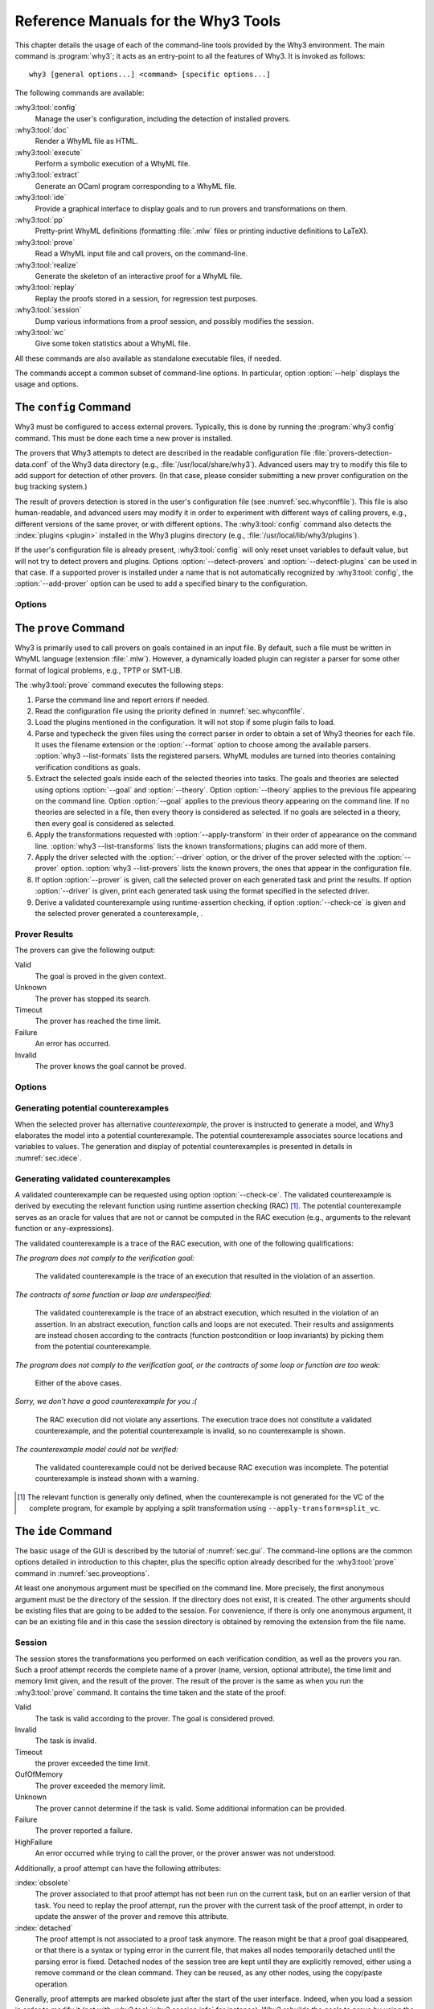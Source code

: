 .. _chap.manpages:

Reference Manuals for the Why3 Tools
====================================

.. program:: why3

This chapter details the usage of each of the command-line tools
provided by the Why3 environment. The main command is :program:`why3`; it acts
as an entry-point to all the features of Why3. It is invoked as follows:

::

    why3 [general options...] <command> [specific options...]

The following commands are available:

:why3:tool:`config`
    Manage the user's configuration, including the detection of
    installed provers.

:why3:tool:`doc`
    Render a WhyML file as HTML.

:why3:tool:`execute`
    Perform a symbolic execution of a WhyML file.

:why3:tool:`extract`
    Generate an OCaml program corresponding to a WhyML file.

:why3:tool:`ide`
    Provide a graphical interface to display goals and to run provers
    and transformations on them.

:why3:tool:`pp`
    Pretty-print WhyML definitions (formatting :file:`.mlw` files
    or printing inductive definitions to LaTeX).

:why3:tool:`prove`
    Read a WhyML input file and call provers, on the command-line.

:why3:tool:`realize`
    Generate the skeleton of an interactive proof for a WhyML file.

:why3:tool:`replay`
    Replay the proofs stored in a session, for regression test
    purposes.

:why3:tool:`session`
    Dump various informations from a proof session, and possibly
    modifies the session.

:why3:tool:`wc`
    Give some token statistics about a WhyML file.

All these commands are also available as standalone executable files, if
needed.

The commands accept a common subset of command-line options. In
particular, option :option:`--help` displays the usage and options.

.. option:: -L <dir>, --library=<dir>

   Add ``<dir>`` in the load path, to search for theories.

.. option:: -C <file>, --config=<file>

   Read the configuration from the given file. See :numref:`sec.whyconffile`.

.. option:: --extra-config=<file>

   Read additional configuration from the given file.

.. option:: --list-debug-flags

   List known debug flags.

.. option:: --list-transforms

   List known transformations.

.. option:: --list-printers

   List known printers.

.. option:: --list-provers

   List known provers.

.. option:: --list-formats

   List known input formats.

.. option:: --list-metas

   List known metas. See also :numref:`sec.meta` for a description of
   some of those metas.

.. option:: --debug-all

   Set all debug flags (except flags that change the behavior).

.. option:: --debug=<flag>,...

   Set some specific debug flags. See also :numref:`sec.debug` for
   a description of some of those flags.

.. option:: --help

   Display the usage and the exact list of options for the given tool.

.. envvar:: WHY3CONFIG

   Indicate where to find the :file:`why3.conf` file. Can be overwritten using
   the :option:`--config` option.

.. index:: configuration file
.. why3:tool:: config
.. _sec.why3config:

The ``config`` Command
----------------------

.. program:: why3 config

Why3 must be configured to access external provers. Typically, this is
done by running the :program:`why3 config` command. This must be done each time a
new prover is installed.

The provers that Why3 attempts to detect are described in the readable
configuration file :file:`provers-detection-data.conf` of the Why3 data
directory (e.g., :file:`/usr/local/share/why3`). Advanced users may try to modify
this file to add support for detection of other provers. (In that case,
please consider submitting a new prover configuration on the bug
tracking system.)

The result of provers detection is stored in the user's configuration
file (see :numref:`sec.whyconffile`). This file is also
human-readable, and advanced users may modify it in order to experiment
with different ways of calling provers, e.g., different versions of the same
prover, or with different options.
The :why3:tool:`config` command also detects the :index:`plugins <plugin>` installed in the Why3
plugins directory (e.g., :file:`/usr/local/lib/why3/plugins`).

If the user's configuration file is already present, :why3:tool:`config` will
only reset unset variables to default value, but will not try to detect
provers and plugins. Options :option:`--detect-provers` and
:option:`--detect-plugins` can be used in that case.
If a supported prover is installed under a name that is not
automatically recognized by :why3:tool:`config`, the :option:`--add-prover` option
can be used to add a specified binary to the configuration.

Options
~~~~~~~

.. option:: --detect-provers

   Force detection of provers, when the configuration file already exists.

.. option:: --detect-plugins

   Force detection of plugins, when the configuration file already exists.

.. option:: --detect

   Imply both :option:`--detect-provers` and :option:`--detect-plugins`.
   Also reset the loadpath.

.. option:: --add-prover=<id>,<shortcut>,<file>

   Check the executable program ``<file>`` against the provers of family
   ``<id>``, and register it as ``<shortcut>``.

   Example: to add an Alt-Ergo
   executable :file:`/home/me/bin/alt-ergo-trunk`, one can type

   ::

      why3 config --add-prover=alt-ergo,new-ae,/home/me/bin/alt-ergo-trunk

.. option:: --list-prover-families

   List families of provers, as used by option :option:`--add-prover`.

.. why3:tool:: prove
.. _sec.why3prove:

The ``prove`` Command
---------------------

.. program:: why3 prove

Why3 is primarily used to call provers on goals contained in an input
file. By default, such a file must be written in WhyML language
(extension :file:`.mlw`). However, a dynamically loaded plugin can register
a parser for some other format of logical problems, e.g., TPTP or SMT-LIB.

The :why3:tool:`prove` command executes the following steps:

#. Parse the command line and report errors if needed.

#. Read the configuration file using the priority defined in
   :numref:`sec.whyconffile`.

#. Load the plugins mentioned in the configuration. It will not stop if
   some plugin fails to load.

#. Parse and typecheck the given files using the correct parser in order
   to obtain a set of Why3 theories for each file. It uses the filename
   extension or the :option:`--format` option to choose among the available
   parsers. :option:`why3 --list-formats` lists the registered parsers. WhyML
   modules are turned into theories containing verification conditions
   as goals.

#. Extract the selected goals inside each of the selected theories into
   tasks. The goals and theories are selected using options
   :option:`--goal` and :option:`--theory`. Option :option:`--theory` applies to
   the previous file appearing on the command line. Option :option:`--goal`
   applies to the previous theory appearing on the command line. If no
   theories are selected in a file, then every theory is considered as
   selected. If no goals are selected in a theory, then every goal is
   considered as selected.

#. Apply the transformations requested with :option:`--apply-transform` in
   their order of appearance on the command line.
   :option:`why3 --list-transforms` lists the known transformations; plugins
   can add more of them.

#. Apply the driver selected with the :option:`--driver` option, or the
   driver of the prover selected with the :option:`--prover` option.
   :option:`why3 --list-provers` lists the known provers, the ones that appear
   in the configuration file.

#. If option :option:`--prover` is given, call the selected prover on each
   generated task and print the results. If option :option:`--driver` is
   given, print each generated task using the format specified in the
   selected driver.

#. Derive a validated counterexample using runtime-assertion checking, if option
   :option:`--check-ce` is given and the selected prover generated a
   counterexample, .

Prover Results
~~~~~~~~~~~~~~

The provers can give the following output:

Valid
    The goal is proved in the given context.

Unknown
    The prover has stopped its search.

Timeout
    The prover has reached the time limit.

Failure
    An error has occurred.

Invalid
    The prover knows the goal cannot be proved.

.. _sec.proveoptions:

Options
~~~~~~~

.. option:: -F <format>, --format=<format>

   Select the given input format.

.. option:: -T <theory>, --theory=<theory>

   Focus on the given theory. If the argument is not qualified, the
   theory is searched in the input file.

.. option:: -G <goal>, --goal=<goal>

   Focus on the given goal. The goal is searched in the theory given
   by :option:`--theory`, if any. Otherwise, it is searched in the
   toplevel namespace of the input file.

.. option:: -a <transform>, --apply-transform=<transform>

   Apply the given transformation to the goals.

.. option:: -P <prover>, --prover=<prover>

   Execute the given prover on the goals.

.. option:: -D <driver>, --driver=<driver>

   Output the tasks obtained by applying the given driver to the goals.
   This option conflicts with :option:`--prover`.

.. option:: --extra-expl-prefix=<s>

   Specify *s* as an additional prefix for labels that denotes VC
   explanations. The option can be used several times to specify
   several prefixes.

.. option:: --check-ce

   Validate the counterexample using runtime-assertion checking. Only applicable
   when the prover selected by :option:`--prover` is configured to generate a
   counterexample.

.. option:: --rac-prover=<p>

   Use prover *p* for the runtime-assertion checking during the validation of
   counterexamples, when term reduction is insufficient (which is always tried
   first). The prover *p* is the name or shortcut of a prover, with optional,
   comma-separated time limit and memory limit, e.g. ``cvc4,2,1000``.

Generating potential counterexamples
~~~~~~~~~~~~~~~~~~~~~~~~~~~~~~~~~~~~

When the selected prover has alternative `counterexample`, the prover is
instructed to generate a model, and Why3 elaborates the model into a potential
counterexample. The potential counterexample associates source locations and
variables to values. The generation and display of potential counterexamples is
presented in details in :numref:`sec.idece`.

Generating validated counterexamples
~~~~~~~~~~~~~~~~~~~~~~~~~~~~~~~~~~~~

A validated counterexample can be requested using option :option:`--check-ce`.
The validated counterexample is derived by executing the relevant function using
runtime assertion checking (RAC) [#ce-split]_. The potential counterexample
serves as an oracle for values that are not or cannot be computed in the RAC
execution (e.g., arguments to the relevant function or ``any``-expressions).

The validated counterexample is a trace of the RAC execution, with one of the
following qualifications:

*The program does not comply to the verification goal:*

   The validated counterexample is the trace of an execution that resulted in
   the violation of an assertion.
  
*The contracts of some function or loop are underspecified:*

   The validated counterexample is the trace of an abstract execution, which
   resulted in the violation of an assertion. In an abstract execution, function
   calls and loops are not executed. Their results and assignments are instead
   chosen according to the contracts (function postcondition or loop invariants)
   by picking them from the potential counterexample.

*The program does not comply to the verification goal, or the contracts of some loop or function are too weak:*

   Either of the above cases.

*Sorry, we don't have a good counterexample for you :(*

   The RAC execution did not violate any assertions. The execution trace does not
   constitute a validated counterexample, and the potential counterexample is invalid, so
   no counterexample is shown.

*The counterexample model could not be verified:*

   The validated counterexample could not be derived because RAC execution was incomplete.
   The potential counterexample is instead shown with a warning.

.. [#ce-split] The relevant function is generally only defined, when the
   counterexample is not generated for the VC of the complete program, for
   example by applying a split transformation using
   ``--apply-transform=split_vc``.

.. why3:tool:: ide
.. _sec.ideref:

The ``ide`` Command
-------------------

.. program:: why3 ide

The basic usage of the GUI is described by the tutorial of
:numref:`sec.gui`. The command-line options are the common options
detailed in introduction to this chapter, plus the specific option
already described for the :why3:tool:`prove` command in
:numref:`sec.proveoptions`.

.. .. option:: --extra-expl-prefix=<s>

At least one anonymous argument must be specified on the command line.
More precisely, the first anonymous argument must be the directory of
the session. If the directory does not exist, it is created. The other
arguments should be existing files that are going to be added to the
session. For convenience, if there is only one anonymous argument, it
can be an existing file and in this case the session directory is
obtained by removing the extension from the file name.

.. _sec.ideref.session:

Session
~~~~~~~

The session stores the transformations you performed on each verification
condition, as well as the provers you ran. Such a proof attempt records the
complete name of a prover (name, version, optional attribute), the time
limit and memory limit given, and the result of the prover. The result
of the prover is the same as when you run the :why3:tool:`prove` command. It
contains the time taken and the state of the proof:

Valid
    The task is valid according to the prover. The goal is considered
    proved.

Invalid
    The task is invalid.

Timeout
    the prover exceeded the time limit.

OufOfMemory
    The prover exceeded the memory limit.

Unknown
    The prover cannot determine if the task is valid. Some additional
    information can be provided.

Failure
    The prover reported a failure.

HighFailure
    An error occurred while trying to call the prover, or the prover
    answer was not understood.

Additionally, a proof attempt can have the following attributes:

:index:`obsolete`
    The prover associated to that proof attempt has not been run on the
    current task, but on an earlier version of that task. You need to
    replay the proof attempt, run the prover with the current task of
    the proof attempt, in order to update the answer of the prover and
    remove this attribute.

:index:`detached`
    The proof attempt is not associated to a proof task anymore. The
    reason might be that a proof goal disappeared, or that there is a
    syntax or typing error in the current file, that makes all nodes
    temporarily detached until the parsing error is fixed. Detached
    nodes of the session tree are kept until they are explicitly
    removed, either using a remove command or the clean command. They
    can be reused, as any other nodes, using the copy/paste operation.

Generally, proof attempts are marked obsolete just after the start of
the user interface. Indeed, when you load a session in order to modify
it (not with :why3:tool:`why3 session info` for instance), Why3 rebuilds the goals
to prove by using the information provided in the session. If you modify
the original file (:file:`.mlw`) or if the transformations have changed (new
version of Why3), Why3 will detect that. Since the provers might answer
differently on these new proof obligations, the corresponding proof
attempts are marked obsolete.

Context Menu
~~~~~~~~~~~~

The left toolbar that was present in former versions of Why3 is now
replaced by a context menu activited by clicking the right mouse button,
while cursor is on a given row of the proof session tree.

*Prover list*
    List the detected provers. Note that you can hide some provers
    of that list using :menuselection:`File --> Preferences`, tab :guilabel:`Provers`.

*Strategy list*
    List the set of known strategies.

:guilabel:`Edit`
    Start an editor on the selected task.

:guilabel:`Replay valid obsolete proofs`
    All proof nodes below the selected nodes that are obsolete but whose
    former status was Valid are replayed.

:guilabel:`Replay all obsolete proofs`
    All proof nodes below the selected nodes that are obsolete are
    replayed.

:guilabel:`Clean node`
    Remove any unsuccessful proof attempt for which there is another
    successful proof attempt for the same goal.

:guilabel:`Remove node`
    Remove a proof attempt or a transformation.

:guilabel:`Interrupt`
    Cancel all the proof attempts currently scheduled or running.

Global Menus
~~~~~~~~~~~~

Menu :menuselection:`File`
    :menuselection:`--> Add File to session`
        Add a file to the current proof session.

    :menuselection:`--> Preferences`
        Open a window for modifying preferred configuration parameters,
        see details below.

    :menuselection:`--> Save session`
        Save current session state on disk. The policy to decide when
        to save the session is configurable, as described in the
        preferences below.

    :menuselection:`--> Save files`
        Save edited source files on disk.

    :menuselection:`--> Save session and files`
        Save both current session state and edited files on disk.

    :menuselection:`--> Save all and Refresh session`
        Save session and edited files, and refresh the current session
        tree.

    :menuselection:`--> Quit`
        Exit the GUI.

Menu :menuselection:`Tools`
    :menuselection:`--> Strategies`
        Provide a set of actions that are performed on the
        selected goals:

        :menuselection:`--> Split VC`
            Split the current goal into subgoals.

        :menuselection:`--> Auto level 0`
            Perform a basic proof search strategy that applies a few provers
            on the goal with a short time limit.

        :menuselection:`--> Auto level 1`
            This is the same as level 0 but with a longer time limit.

        :menuselection:`--> Auto level 2`
            This strategy first applies a few provers on the goal
            with a short time limit, then splits the goal and tries
            again on the subgoals.

        :menuselection:`--> Auto level 3`
            This strategy is more elaborate than level 2. It attempts
            to apply a few transformations that are typically
            useful. It also tries the provers with a larger time
            limit. It also tries more provers.

        A more detailed description of strategies is given in
        :numref:`sec.strategies`, as well as a description on how to
        design strategies of your own.

    :menuselection:`--> Provers`
        Provide a menu item for each detected prover. Clicking on such
        an item starts the corresponding prover on the selected goals.
        To start a prover with a different time limit, you may either
        change the default time limit in the Preferences, or using the
        text command field and type the prover name followed by the time
        limit.

    :menuselection:`--> Transformations`
        Give access to all the known transformations.

    :menuselection:`--> Edit`
        Start an editor on the selected task.

        For automatic provers, this shows the file sent to the
        prover.

        For interactive provers, this also makes it possible to add or modify the
        corresponding proof script. The modifications are saved, and can
        be retrieved later even if the goal was modified.

    :menuselection:`--> Replay valid obsolete proofs`
        Replay all the obsolete proofs below the current node whose
        former state was Valid.

    :menuselection:`--> Replay all obsolete proofs`
        Replay all the obsolete proofs below the current node.

    :menuselection:`--> Clean node`
        Remove any unsuccessful proof attempt for which there is
        another successful proof attempt for the same goal.

    :menuselection:`--> Remove node`
        Remove a proof attempt or a transformation.

    :menuselection:`--> Mark obsolete`
        Mark all the proof as obsolete. This makes it possible to replay every
        proof.

    :menuselection:`--> Interrupt`
        Cancel all the proof attempts currently scheduled or running.

    :menuselection:`--> Bisect`
        Reduce the size of the context for the the selected
        proof attempt, which must be a Valid one.

    :menuselection:`--> Focus`
        Focus the tree session view to the current node.

    :menuselection:`--> Unfocus`
        Undo the Focus action.

    :menuselection:`--> Copy`
        Mark the proof sub-tree for copy/past action.

    :menuselection:`--> Paste`
        Paste the previously selected sub-tree under the current node.

Menu :menuselection:`View`
    :menuselection:`--> Enlarge font`
        Select a large font.

    :menuselection:`--> Reduce font`
        Select a smaller font.

    :menuselection:`--> Collapse proved goals`
        Close all the rows of the tree view that are proved.

    :menuselection:`--> Expand all`
        Expand all the rows of the tree view.

    :menuselection:`--> Collapse under node`
        Close all the rows of the tree view under the given node that
        are proved.

    :menuselection:`--> Expand below node`
        Expand the children below the current node.

    :menuselection:`--> Expand all below node`
        Expand the whole subtree of the current node.

    :menuselection:`--> Go to parent node`
        Move to the parent of the current node.

    :menuselection:`--> Go to first child`
        Move to the first child of the current node.

    :menuselection:`--> Select next unproven goal`
        Move to the next unproven goal after the current node.

Menu :menuselection:`Help`
    :menuselection:`--> Legend`
        Explain the meaning of the various icons.

    :menuselection:`--> About`
        Give some information about this software.

Command-line interface
~~~~~~~~~~~~~~~~~~~~~~

Between the top-right zone containing source files and task, and the
bottom-right zone containing various messages, a text input field allows
the user to invoke commands using a textual interface (see
:numref:`fig.gui1`). The ``help`` command displays a basic list of
available commands. All commands available in the menus are also
available as a textual command. However the textual interface allows for
much more possibilities, including the ability to invoke transformations
with arguments.

Key shortcuts
~~~~~~~~~~~~~

-  Save session and files: :kbd:`Control-s`

-  Save all and refresh session: :kbd:`Control-r`

-  Quit: :kbd:`Control-q`

-  Enlarge font: :kbd:`Control-plus`

-  Reduce font: :kbd:`Control-minus`

-  Collapse proved goals: :kbd:`!`

-  Collapse current node: :kbd:`-`

-  Expand current node: :kbd:`+`

-  Copy: :kbd:`Control-c`

-  Paste: :kbd:`Control-v`

-  Select parent node: :kbd:`Control-up`

-  Select next unproven goal: :kbd:`Control-down`

-  Change focus to command line: :kbd:`Return`

-  Edit: :kbd:`e`

-  Replay: :kbd:`r`

-  Clean: :kbd:`c`

-  Remove: :kbd:`Delete`

-  Mark obsolete : :kbd:`o`

Preferences Dialog
~~~~~~~~~~~~~~~~~~

The preferences dialog allows you to customize various settings. They
are grouped together under several tabs.

Note that there are to different buttons to close that dialog. The
:guilabel:`Close` button will make modifications of any of these settings
effective only for the current run of the GUI. The :guilabel:`Save&Close` button
will save the modified settings in Why3 configuration file, to make them
permanent.

Tab :guilabel:`General`
    allows one to set various general settings.

    -  the limits set on resource usages:

       -  the time limit given to provers, in seconds

       -  the memory given to provers, in megabytes

       -  the maximal number of simultaneous provers allowed to run in
          parallel

    -  option to disallow source editing within the GUI

    -  the policy for saving sessions:

       -  always save on exit (default): the current state of the proof
          session is saving on exit

       -  never save on exit: the current state of the session is never
          saved automatically, you must use menu :menuselection:`File --> Save session`

       -  ask whether to save: on exit, a popup window asks whether you
          want to save or not.

Tab :guilabel:`Appearance`
    -  show full task context: by default, only the local context of
       formulas is shown, that is only the declarations comming from the
       same module

    -  show attributes in formulas

    -  show coercions in formulas

    -  show source locations in formulas

    -  show time and memory limits for each proof

    Finally, it is possible to choose an alternative icon set, provided,
    one is installed first.

Tab :guilabel:`Editors`
    allows one to customize the use of external editors for proof
    scripts.

    -  The default editor to use when the button is pressed.

    -  For each installed prover, a specific editor can be selected to
       override the default. Typically if you install the Coq prover,
       then the editor to use will be set to “CoqIDE” by default, and
       this dialog allows you to select the Emacs editor and its
       `Proof General <http://proofgeneral.inf.ed.ac.uk/>`_  mode
       instead.

Tab :guilabel:`Provers`
    allows to select which of the installed provers one wants to see in
    the context menu.

Tab :guilabel:`Uninstalled provers policies`
    presents all the decision previously taken for missing provers, as
    described in :numref:`sec.uninstalledprovers`. You can remove any
    recorded decision by clicking on it.

.. _sec.idece:

Displaying Counterexamples
~~~~~~~~~~~~~~~~~~~~~~~~~~

Why3 provides some support for extracting a potential counterexample
from failing proof attempts, for provers that are able to produce a
*counter-model* of the proof task. Why3 attempts to turn this
counter-model into values for the free variables of the original Why3
input. Currently, this is supported for CVC4 prover version at least
1.5, and Z3 prover version at least 4.4.0.

The generation of counterexamples is fully integrated in Why3 IDE. The
recommended usage is to first start a prover normally, as shown in
:numref:`fig.ce_example0_p1`) and then click on the status icon for the
corresponding proof attempt in the tree. Alternatively, one can use the
key shortcut :kbd:`G` or type ``get-ce`` in the command entry. The result can
be seen on :numref:`fig.ce_example0_p2`: the same prover but with the
alternative *counterexamples* is run. The resulting counterexample is
displayed in two different ways. First, it is displayed in the :guilabel:`Task` tab of
the top-right window, at the end of the text of the task, under the form
of a list of pairs “variable = value”, ordered by the line number of the
source code in which that variable takes that value. Second, it is
displayed in the *Counterexample* tab of the bottom right window, this time interleaved
with the code, as shown in :numref:`fig.ce_example0_p2`.


.. %EXECUTE bin/why3 ide --batch="down;down;type cvc4;wait 2;down;snap -crop 1024x600+0+0 doc/images/ce_example0_p1.png" doc/cedoc.mlw
.. %EXECUTE bin/why3 ide --batch="down;down;type cvc4;wait 2;down;type get-ce;wait 2;down;faketype get-ce;snap -crop 1024x600+0+0 doc/images/ce_example0_p2.png" doc/cedoc.mlw

.. _fig.ce_example0_p1:

.. figure:: images/ce_example0_p1.png
   :alt: Failing execution of CVC4

   Failing execution of CVC4

.. _fig.ce_example0_p2:

.. figure:: images/ce_example0_p2.png
   :alt: Counterexamples display for CVC4

   Counterexamples display for CVC4

Notes on format of displayed values
^^^^^^^^^^^^^^^^^^^^^^^^^^^^^^^^^^^

The counterexamples can contain values of various types.

-  Integer or real variables are displayed in decimal.

-  Bitvectors are displayed in hexadecimal.

-  Integer range types are displayed in a specific notation showing
   their projection to integers.

-  Floating-point numbers are displayed both under a decimal
   approximation and an exact hexadecimal value. The special values
   ``+oo``, ``-oo``, and ``NaN`` may occur too.

-  Values from algebraic types and record types are displayed as in the
   Why3 syntax.

-  Map values are displayed in a specific syntax detailed below.

To detail the display of map values, consider the following code with a
trivially false postcondition:

.. code-block:: whyml

      use int.Int
      use ref.Ref
      use map.Map

      let ghost test_map (ghost x : ref (map int int)) : unit
        ensures { !x[0] <> !x[1] }
      =
        x := Map.set !x 0 3

Executing CVC4 with the “counterexamples” alternative on goal will
trigger counterexamples:

.. code-block:: whyml

      use int.Int
      use ref.Ref
      use map.Map

      let ghost test_map (ghost x : ref (map int int)) : unit
      (* x = (1 => 3,others => 0) *)
        ensures { !x[0] <> !x[1] }
        (* x = (0 => 3,1 => 3,others => 0) *)
      =
        x := Map.set !x 0 3
        (* x = (0 => 3,1 => 3,others => 0) *)

The notation for map is to be understood with indices on left of the
arrows and values on the right “(index => value)”. The meaning of the
keyword ``others`` is the value for all indices that were not mentioned
yet. This shows that setting the parameter ``x`` to a map that has value
3 for index 1 and zero for all other indices is a counterexample. We can
check that this negates the ``ensures`` clause.

Known limitations
^^^^^^^^^^^^^^^^^

The counterexamples are known not to work on the following
non-exhaustive list (which is undergoing active development):

-  Code containing type polymorphism is often a problem due to the bad
   interaction between monomorphisation techniques and counterexamples.
   This is current an issue in particular for the Array module of the
   standard library.

.. -  [TODO: complete this list]

More information on the implementation of counterexamples in Why3 can be
found in :cite:`hauzar16sefm` and
in :cite:`dailler18jlamp`. For the producing counterexamples
using the Why3 API, see :numref:`sec.ce_api`.

.. why3:tool:: replay
.. _sec.why3replay:

The ``replay`` Command
----------------------

.. program:: why3 replay

The :program:`why3 replay` command is meant to execute the proofs stored in a Why3
session file, as produced by the IDE. Its main purpose is to play
non-regression tests. For instance, :file:`examples/regtests.sh` is a script
that runs regression tests on all the examples.

The tool is invoked in a terminal or a script using

::

    why3 replay [options] <project directory>

The session file :file:`why3session.xml` stored in the given directory is
loaded and all the proofs it contains are rerun. Then, all the
differences between the information stored in the session file and the
new run are shown.

Nothing is shown when there is no change in the results, whether the
considered goal is proved or not. When all the proof are done, a summary
of what is proved or not is displayed using a tree-shape pretty print,
similar to the IDE tree view after doing :menuselection:`View --> Collapse proved goals`. In
other words, when a goal, a theory, or a file is fully proved, the
subtree is not shown.

Obsolete proofs
~~~~~~~~~~~~~~~

When some proof attempts stored in the session file are :index:`obsolete`, the
replay is run anyway, as with the replay button in the IDE. Then, the
session file will be updated if both

-  all the replayed proof attempts give the same result as what is
   stored in the session,

-  all the goals are proved.

In other cases, you can use the IDE to update the session, or use the
option :option:`--force` described below.

Exit code and options
~~~~~~~~~~~~~~~~~~~~~

The exit code is 0 if no difference was detected, 1 if there was. Other
exit codes mean some failure in running the replay.

Options are:

.. option:: -s

   Suppress the output of the final tree view.

.. option:: -q

   Run quietly (no progress info).

.. option:: --force

   Enforce saving the session, if all proof attempts replayed
   correctly, even if some goals are not proved.

.. option:: --obsolete-only

   Replay the proofs only if the session contains obsolete proof
   attempts.

.. option:: --smoke-detector[=none|top|deep]

   Try to detect if the context is self-contradicting (default: top).

.. option:: --prover=<prover>

   Restrict the replay to the selected provers only.

Smoke detector
~~~~~~~~~~~~~~

The smoke detector tries to detect if the context is self-contradicting
and, thus, that anything can be proved in this context. The smoke
detector can’t be run on an outdated session and does not modify the
session. It has three possible configurations:

``none``
    Do not run the smoke detector.

``top``
    The negation of each proved goal is sent with the same timeout to
    the prover that proved the original goal.

    ::

          Goal G : forall x:int. q x -> (p1 x \/ p2 x)

    becomes

    ::

          Goal G : ~ (forall x:int. q x -> (p1 x \/ p2 x))

    In other words, if the smoke detector is triggered, it means that
    the context of the goal ``G`` is self-contradicting.

``deep``
    This is the same technique as ``top`` but the negation is pushed
    under the universal quantification (without changing them) and under
    the implication. The previous example becomes

    ::

          Goal G : forall x:int. q x /\ ~ (p1 x \/ p2 x)

    In other words, the premises of goal ``G`` are pushed in the
    context, so that if the smoke detector is triggered, it means that
    the context of the goal ``G`` and its premises are
    self-contradicting. It should be clear that detecting smoke in that
    case does not necessarily means that there is a mistake: for
    example, this could occur in the WP of a program with an unfeasible
    path.

At the end of the replay, the name of the goals that triggered the smoke
detector are printed:

::

      goal 'G', prover 'Alt-Ergo 0.93.1': Smoke detected!!!

Moreover ``Smoke detected`` (exit code 1) is printed at the end if the
smoke detector has been triggered, or ``No smoke detected`` (exit code
0) otherwise.

.. why3:tool:: session
.. _sec.why3session:

The ``session`` Command
-----------------------

.. program:: why3 session

The :program:`why3 session` command makes it possible to extract information from
proof sessions on the command line, or even modify them to some extent.
The invocation of this program is done under the form

::

    why3 session <subcommand> [options] <session directories>

The available subcommands are as follows:

:why3:tool:`session info`
    Print information and statistics about sessions.

:why3:tool:`session latex`
    Output session contents in LaTeX format.

:why3:tool:`session html`
    Output session contents in HTML format.

:why3:tool:`session update`
    Update session contents.

The first three commands do not modify the sessions, whereas the last
modify them.

.. why3:tool:: session info

Command ``info``
~~~~~~~~~~~~~~~~

.. program:: why3 session info

The :program:`why3 session info` command reports various informations about the
session, depending on the following specific options.

.. option:: --provers

   Print the provers that appear inside the session, one by line.

.. option:: --edited-files

   Print all the files that appear in the session as edited proofs.

.. option:: --stats

   Print various proofs statistics, as detailed below.

.. option:: --print0

   Separate the results of the options :option:`--provers` and
   :option:`--edited-files` by the null character ``\0`` instead of end of line
   ``\n``. That allows you to safely use (even if the filename contains
   space or carriage return) the result with other commands. For
   example you can count the number of proof line in all the coq edited
   files in a session with:

   ::

        why3 session info --edited-files vstte12_bfs --print0 | xargs -0 coqwc

   or you can add all the edited files in your favorite repository
   with:

   ::

        why3 session info --edited-files --print0 vstte12_bfs.mlw | \
            xargs -0 git add

Session Statistics
^^^^^^^^^^^^^^^^^^

The proof statistics given by option :option:`--stats` are as follows:

-  Number of goals: give both the total number of goals, and the number
   of those that are proved (possibly after a transformation).

-  Goals not proved: list of goals of the session which are not proved
   by any prover, even after a transformation.

-  Goals proved by only one prover: the goals for which there is only
   one successful proof. For each of these, the prover which was
   successful is printed. This also includes the sub-goals generated by
   transformations.

-  Statistics per prover: for each of the prover used in the session,
   the number of proved goals is given. This also includes the sub-goals
   generated by transformations. The respective minimum, maximum and
   average time and on average running time is shown. Beware that these
   time data are computed on the goals *where the prover was
   successful*.

For example, here are the session statistics produced on the “hello
proof” example of :numref:`chap.starting`.

::

    == Number of root goals ==
      total: 3  proved: 2

    == Number of sub goals ==
      total: 2  proved: 1

    == Goals not proved ==
      +-- file ../hello_proof.why
        +-- theory HelloProof
          +-- goal G2
            +-- transformation split_goal_right
              +-- goal G2.0

    == Goals proved by only one prover ==
      +-- file ../hello_proof.why
        +-- theory HelloProof
          +-- goal G1: Alt-Ergo 0.99.1
          +-- goal G2
            +-- transformation split_goal_right
              +-- goal G2.1: Alt-Ergo 0.99.1
          +-- goal G3: Alt-Ergo 0.99.1

    == Statistics per prover: number of proofs, time (minimum/maximum/average) in seconds ==
      Alt-Ergo 0.99.1     :   3   0.00   0.00   0.00

.. why3:tool:: session latex

Command ``latex``
~~~~~~~~~~~~~~~~~

.. program:: why3 session latex

The :program:`why3 session latex` command produces a summary of the replay under the form of a
tabular environment in LaTeX, one tabular for each theory, one per file.

The specific options are

.. option:: --style=<n>

   Set output style (1 or 2, default 1). Option ``--style=2`` produces
   an alternate version of LaTeX output, with a different layout of the
   tables.

.. option:: -o <dir>

   Indicate where to produce LaTeX files (default: the session
   directory).

.. option:: --longtable

   Use the ``longtable`` environment instead of ``tabular``.

.. option:: -e <elem>

   Produce a table for the given element, which is either a file, a
   theory or a root goal. The element must be specified using its path
   in dot notation, e.g., ``file.theory.goal``. The file produced is named
   accordingly, e.g., :file:`file.theory.goal.tex`. This option can be given
   several times to produce several tables in one run. When this option
   is given at least once, the default behavior that is to produce one
   table per theory is disabled.

Customizing LaTeX output
^^^^^^^^^^^^^^^^^^^^^^^^

The generated LaTeX files contain some macros that must be defined
externally. Various definitions can be given to them to customize the
output.

``\provername``
    macro with one parameter, a prover name.

``\valid``
    macro with one parameter, used where the corresponding prover
    answers that the goal is valid. The parameter is the time in
    seconds.

``\noresult``
    macro without parameter, used where no result exists for the
    corresponding prover.

``\timeout``
    macro without parameter, used where the corresponding prover reached
    the time limit.

``\explanation``
    macro with one parameter, the goal name or its explanation.

Here are some examples of macro definitions:

.. code-block:: latex

   \usepackage{xcolor}
   \usepackage{colortbl}
   \usepackage{rotating}

   \newcommand{\provername}[1]{\cellcolor{yellow!25}
   \begin{sideways}\textbf{#1}~~\end{sideways}}
   \newcommand{\explanation}[1]{\cellcolor{yellow!13}lemma \texttt{#1}}
   \newcommand{\transformation}[1]{\cellcolor{yellow!13}transformation \texttt{#1}}
   \newcommand{\subgoal}[2]{\cellcolor{yellow!13}subgoal #2}
   \newcommand{\valid}[1]{\cellcolor{green!13}#1}
   \newcommand{\unknown}[1]{\cellcolor{red!20}#1}
   \newcommand{\invalid}[1]{\cellcolor{red!50}#1}
   \newcommand{\timeout}[1]{\cellcolor{red!20}(#1)}
   \newcommand{\outofmemory}[1]{\cellcolor{red!20}(#1)}
   \newcommand{\noresult}{\multicolumn{1}{>{\columncolor[gray]{0.8}}c|}{~}}
   \newcommand{\failure}{\cellcolor{red!20}failure}
   \newcommand{\highfailure}{\cellcolor{red!50}FAILURE}

.. TODO: Restore screenshots of HelloProof.tex (style 1 and style 2)

.. why3:tool:: session html

Command ``html``
~~~~~~~~~~~~~~~~

.. program:: why3 session html

The :program:`why3 session html` command produces a summary of the proof session in HTML syntax.
There are two styles of output: ``table`` and ``simpletree``. The default is
``table``.

The file generated is named :file:`why3session.html` and is written in the
session directory by default (see option :option:`-o` to override this
default).

.. _fig.html:

.. figure:: images/hello_proof.png
   :alt: HTML table produced for the HelloProof example

   HTML table produced for the HelloProof example

The style ``table`` outputs the contents of the session as a table,
similar to the LaTeX output above. :numref:`fig.html` is the HTML table
produced for the ‘HelloProof’ example, as typically shown in a Web
browser. The gray cells filled with ``---`` just mean that the prover was
not run on the corresponding goal. Green background means the result was
“Valid”, other cases are in orange background. The red background for a
goal means that the goal was not proved.

The style ``simpletree`` displays the contents of the session under the
form of tree, similar to the tree view in the IDE. It uses only basic
HTML tags such as ``<ul>`` and ``<li>``.

Specific options for this command are as follows.

.. option:: --style=[simpletree|table]

   Set the style to use, among ``simpletree`` and ``table`` (default:
   ``table``).

.. option:: -o <dir>

   Set the directory where to output the produced files (``-`` for
   stdout). The default is to output in the same directory as the
   session itself.

.. option:: --context

   Add context around the generated code in order to allow direct
   visualization (header, css, etc.). It also adds in the output
   directory all the needed external files. It is incompatible with stdout
   output.

.. option:: --add_pp=<suffix>,<cmd>,<out_suffix>

   Set a specific pretty-printer for files with the given suffix.
   Produced files use *<out_suffix>* as suffix. *<cmd>* must
   contain ``%i`` which will be replaced by the input file and
   ``%o`` which will be replaced by the output file.

.. option:: --coqdoc

   use the :program:`coqdoc` command to display Coq proof scripts. This is
   equivalent to ``--add_pp=.v,coqdoc --no-index --html -o %o %i,.html``

.. why3:tool:: session update

Command ``update``
~~~~~~~~~~~~~~~~~~

.. program:: why3 session update

The :program:`why3 session update` command permits to modify the session
contents, depending on the following specific options.

.. option:: --rename-file=<src>:<dst>

   rename the file *<src>* to *<dst>* in the session. The file *<src>*
   itself is also renamed to *<dst>* in your filesystem.

.. why3:tool:: doc
.. _sec.why3doc:

The ``doc`` Command
-------------------

.. program:: why3 doc

The :program:`why3 doc` command can produce HTML pages from Why3 source code. Why3 code for
theories or modules is output in preformatted HTML code. Comments are
interpreted in three different ways.

-  Comments starting with at least three stars are completed ignored.

-  Comments starting with two stars are interpreted as textual
   documentation. Special constructs are interpreted as described below.
   When the previous line is not empty, the comment is indented to the
   right, so as to be displayed as a description of that line.

-  Comments starting with one star only are interpreted as code
   comments, and are typeset as the code

Additionally, all the Why3 identifiers are typeset with links so that
one can navigate through the HTML documentation, going from some
identifier use to its definition.

Options
~~~~~~~

.. option:: -o <dir>, --output=<dir>

   Define the directory where to output the HTML files.

.. option:: --index

   Generate an index file :file:`index.html`. This is the default behavior
   if more than one file is passed on the command line.

.. option:: --no-index

   Prevent the generation of an index file.

.. option:: --title=<title>

   Set title of the index page.

.. option:: --stdlib-url=<url>

   Set a URL for files found in load path, so that links to
   definitions can be added.

Typesetting textual comments
~~~~~~~~~~~~~~~~~~~~~~~~~~~~

Some constructs are interpreted:

-  :samp:`\\{{c} {text}}` interprets character *c* as some typesetting command:

   ``1``-``6``
       a heading of level 1 to 6 respectively

   ``h``
       raw HTML

-  :samp:`\`{code}\`` is a code escape: the text *code* is typeset as Why3 code.

A CSS file :file:`style.css` suitable for rendering is generated in the same
directory as output files. This CSS style can be modified manually,
since regenerating the HTML documentation will not overwrite an existing
:file:`style.css` file.

.. why3:tool:: pp
.. _sec.why3pp:

The ``pp`` Command
------------------

.. program:: why3 pp

This tool pretty-prints Why3 declarations into various forms. The kind of output is
specified using the ``--output`` option.

::

    why3 pp [--output=mlw|sexp|latex|dep] [--kind=inductive] [--prefix=<prefix>] \
      <filename> <file>[[.<Module>].<ind_type>] ...

.. option:: --output=<output>

   Set the output format, among the following:

   - ``mlw``: reformat WhyML source code.

   - ``sexp``: print the abstract syntax tree of a WhyML file (data-type from API module
     ``Ptree``) as a S-expression (enabled only when package ``ppx_sexp_conv`` is
     available at configuration time of Why3).

   - ``latex``: currently can be used to print WhyML inductive definitions
     to LaTeX, using the ``mathpartir`` package.

   - ``dep``: display module dependencies, under the form of a digraph
     using the ``dot`` syntax from the `GraphViz <https://www.graphviz.org/>`_ visualisation software.

.. option:: --kind=<kind>

   Set the syntactic kind to be pretty printed. Currently, the only
   supported kind are inductive types (``--kind=inductive``) when using
   the LaTeX output (``--output=latex``).

.. option:: --prefix=<prefix>

   Set the prefix for LaTeX commands when using ``--output=latex``. The
   default prefix is ``WHY``.

For the LaTeX output, the typesetting of variables, record fields, and
functions can be configured by LaTeX commands. Dummy definitions of these
commands are printed in comments and have to be defined by the user.
Trailing digits and quotes are removed from the command names to reduce
the number of commands.

.. why3:tool:: execute
.. _sec.why3execute:

The ``execute`` Command
-----------------------

.. program:: why3 execute

Why3 can symbolically execute programs written using the WhyML language
(extension :file:`.mlw`).

::

   why3 execute [options] file module.ident

The first argument is the file where to read the code to execute. The
second argument is a qualified identifier which denote a program
function from that file. The latter function must have only `()` as
argument.

There are no specific options apart from the options common to all
Why3 commands.

Upon completion of the execution, the value of the result is displayed
on the standard input. Additionally, values of the global mutable
variables modified by that function are displayed too.

See more details and examples of use in :numref:`sec.execute`.

.. why3:tool:: extract
.. _sec.why3extract:

The ``extract`` Command
-----------------------

.. program:: why3 extract

The :program:`why3 extract` command can extract programs written using
the WhyML language (extension :file:`.mlw`) to some other programming
language. See also :numref:`sec.extract`.

The command accepts three different targets for extraction: a WhyML file,
a module, or a symbol (function, type, exception). To extract all the
symbols from every module of a file named :file:`f.mlw`, one should write

::

    why3 extract -D <driver> f.mlw

To extract only the symbols from module ``M`` of file :file:`f.mlw` in
directory ``<dir>``, one should write

::

    why3 extract -D <driver> -L <dir> f.M

To extract only the symbol ``s`` (a function, a type, or an exception)
from module ``M`` of file :file:`f.mlw`, one should write

::

    why3 extract -D <driver> -L <dir> f.M.s

Note the use of :option:`why3 -L`, when extracting either a module or a
symbol, in order to state where to look for file :file:`f.mlw`.

.. option:: -o <file|dir>

   Output extracted code to the given file (for :option:`--flat`) or
   directory (for :option:`--modular`).

.. option:: -D <driver>, --driver=<driver>

   Use the given driver.

.. option:: --flat

   Perform a flat extraction, *i.e.*, everything is extracted into
   a single file. This is the default behavior. If option :option:`-o` is
   omitted, the result of extraction is printed to the standard output.

.. option:: --modular

   Extract each module in its own, separate file. Option :option:`-o` is
   mandatory; it should be given the name of an existing directory. This
   directory will be populated with the resulting OCaml files.

.. option:: --recursive

    Recursively extract all the dependencies of the chosen entry point.
    This option is valid for both :option:`--modular` and :option:`--flat` options.

.. why3:tool:: realize
.. _sec.why3realize:

The ``realize`` Command
-----------------------

.. program:: why3 realize

Why3 can produce skeleton files for proof assistants that, once filled,
realize the given theories. See also :numref:`sec.realizations`.

.. why3:tool:: wc
.. _sec.why3wc:

The ``wc`` Command
------------------

.. program:: why3 wc

Why3 can give some token statistics about WhyML source files.
